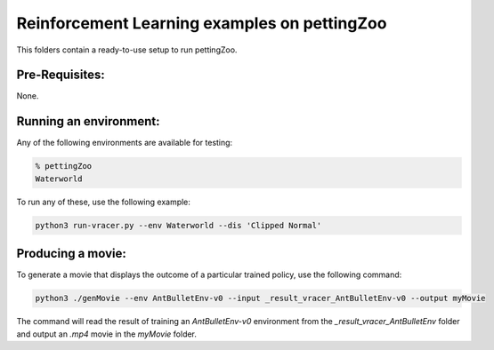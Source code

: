 Reinforcement Learning examples on pettingZoo
==============================================

This folders contain a ready-to-use setup to run pettingZoo. 

Pre-Requisites:
------------------
None.

Running an environment:
-------------------------

Any of the following environments are available for testing:

.. code-block:: bash
   
   % pettingZoo
   Waterworld


To run any of these, use the following example:

.. code-block:: bash

   python3 run-vracer.py --env Waterworld --dis 'Clipped Normal'

Producing a movie:
-------------------------

To generate a movie that displays the outcome of a particular trained policy, use the following command:

.. code-block:: bash

   python3 ./genMovie --env AntBulletEnv-v0 --input _result_vracer_AntBulletEnv-v0 --output myMovie
   
The command will read the result of training an `AntBulletEnv-v0` environment from the `_result_vracer_AntBulletEnv` folder and output an `.mp4` movie in the `myMovie` folder.

